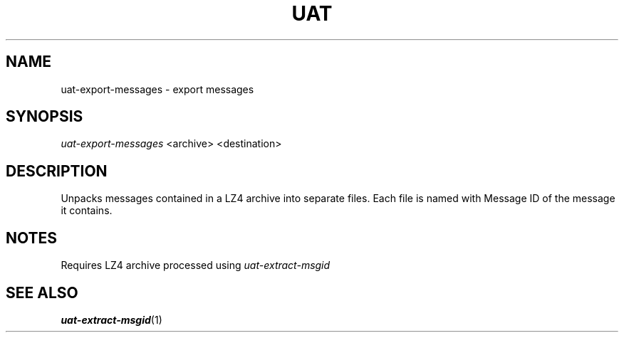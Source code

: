 .TH UAT 1 2016-11-24 UAT "Usenet Archive Toolkit"
.SH NAME
uat-export-messages \- export messages
.SH SYNOPSIS
.I uat-export-messages
<archive>
<destination>
.SH DESCRIPTION
Unpacks messages contained in a LZ4 archive into separate files. Each file
is named with Message ID of the message it contains.
.SH NOTES
Requires LZ4 archive processed using
.I uat-extract-msgid
.SH "SEE ALSO"
.ad l
.nh
.BR \%uat-extract-msgid (1)

